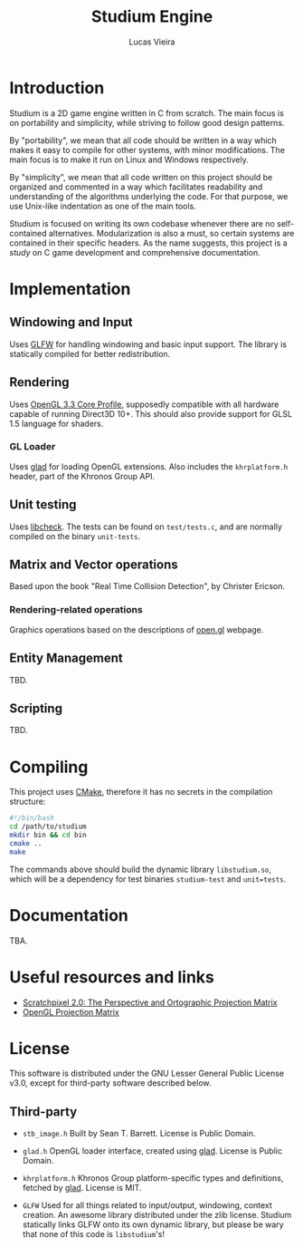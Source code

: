#+TITLE:  Studium Engine
#+AUTHOR: Lucas Vieira
#+EMAIL:  lucasvieira@lisp.com.br

* Introduction
Studium is a 2D game engine written in C from scratch. The main focus is on
portability and simplicity, while striving to follow good design patterns.

By "portability", we mean that all code should be written in a way which makes
it easy to compile for other systems, with minor modifications. The main focus
is to make it run on Linux and Windows respectively.

By "simplicity", we mean that all code written on this project should be
organized and commented in a way which facilitates readability and understanding
of the algorithms underlying the code. For that purpose, we use Unix-like
indentation as one of the main tools.

Studium is focused on writing its own codebase whenever there are no
self-contained alternatives. Modularization is also a must, so certain systems
are contained in their specific headers. As the name suggests, this project is a
/study/ on C game development and comprehensive documentation.

* Implementation
** Windowing and Input
Uses [[https://www.glfw.org/][GLFW]] for handling windowing and basic input support. The library is
statically compiled for better redistribution.

** Rendering
Uses [[https://www.khronos.org/registry/OpenGL/specs/gl/glspec33.core.pdf][OpenGL 3.3 Core Profile]], supposedly compatible with all hardware capable of
running Direct3D 10+. This should also provide support for GLSL 1.5 language for
shaders.

*** GL Loader
Uses [[https://glad.dav1d.de/][glad]] for loading OpenGL extensions. Also includes the =khrplatform.h=
header, part of the Khronos Group API.

** Unit testing
Uses [[https://libcheck.github.io/check/][libcheck]]. The tests can be found on =test/tests.c=, and are normally
compiled on the binary =unit-tests=.

** Matrix and Vector operations
Based upon the book "Real Time Collision Detection", by Christer Ericson.

*** Rendering-related operations
Graphics operations based on the descriptions of [[https://open.gl/transformations][open.gl]] webpage.

** Entity Management

TBD.
** Scripting
TBD.

* Compiling
This project uses [[https://cmake.org/][CMake]], therefore it has no secrets in the compilation
structure:

#+BEGIN_SRC bash
#!/bin/bash
cd /path/to/studium
mkdir bin && cd bin
cmake ..
make
#+END_SRC

The commands above should build the dynamic library =libstudium.so=, which will
be a dependency for test binaries =studium-test= and =unit=tests=.

* Documentation
TBA.
* Useful resources and links
- [[https://www.scratchapixel.com/lessons/3d-basic-rendering/perspective-and-orthographic-projection-matrix/][Scratchpixel 2.0: The Perspective and Ortographic Projection Matrix]]
- [[http://www.songho.ca/opengl/gl_projectionmatrix.html][OpenGL Projection Matrix]]
* License

This software is distributed under the GNU Lesser General Public License v3.0,
except for third-party software described below.

** Third-party

- =stb_image.h=
  Built by Sean T. Barrett. License is Public Domain.

- =glad.h=
  OpenGL loader interface, created using [[https://github.com/Dav1dde/glad][glad]]. License is Public Domain.

- =khrplatform.h=
  Khronos Group platform-specific types and definitions, fetched by [[https://github.com/Dav1dde/glad][glad]].
  License is MIT.

- =GLFW=
  Used for all things related to input/output, windowing, context creation.
  An awesome library distributed under the zlib license. Studium statically
  links GLFW onto its own dynamic library, but please be wary that none of
  this code is =libstudium='s!
